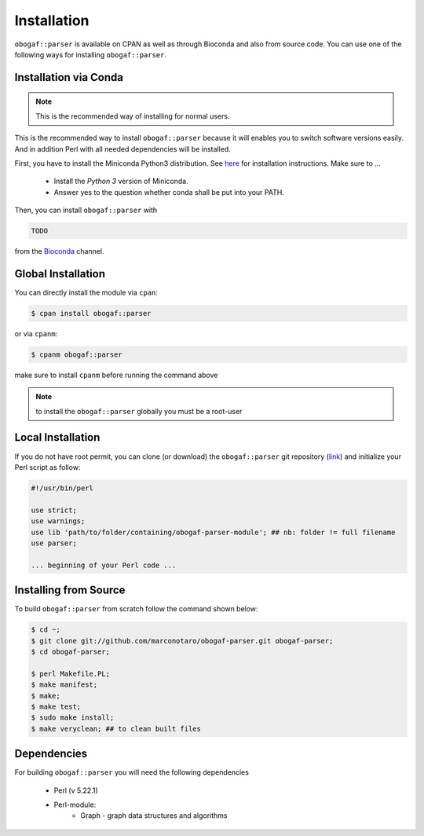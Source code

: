 .. _installation:

============
Installation
============

``obogaf::parser`` is available on CPAN as well as through Bioconda and also from source code. You can use one of the following ways for installing ``obogaf::parser``.

.. _conda:

Installation via Conda
========================

.. note::

  This is the recommended way of installing for normal users.

This is the recommended way to install ``obogaf::parser`` because it will enables you to switch software versions easily. And in addition Perl with all needed dependencies will be installed.

First, you have to install the Miniconda Python3 distribution. See `here <https://conda.io/docs/install/quick.html>`_ for installation instructions. Make sure to ...

 - Install the *Python 3* version of Miniconda.
 - Answer yes to the question whether conda shall be put into your PATH.

Then, you can install ``obogaf::parser`` with

.. code-block:: console

  TODO 

from the `Bioconda <https://bioconda.github.io>`_ channel.

Global Installation
========================

You can directly install the module via ``cpan``:

.. code-block:: console

  $ cpan install obogaf::parser

or via ``cpanm``:

.. code-block:: console

  $ cpanm obogaf::parser

make sure to install ``cpanm`` before running the command above

.. note::
  
  to install the ``obogaf::parser`` globally you must be a root-user

Local Installation
========================

If you do not have root permit, you can clone (or download) the ``obogaf::parser`` git repository (`link <https://github.com/marconotaro/obogaf-parser.git>`_) and initialize your Perl script as follow:

.. code-block:: perl

 #!/usr/bin/perl 

 use strict;
 use warnings;
 use lib 'path/to/folder/containing/obogaf-parser-module'; ## nb: folder != full filename
 use parser;

 ... beginning of your Perl code ...

.. _install_from_source:

Installing from Source
=======================

To build ``obogaf::parser`` from scratch follow the command shown below:

.. code-block:: bash

  $ cd ~;
  $ git clone git://github.com/marconotaro/obogaf-parser.git obogaf-parser;
  $ cd obogaf-parser;

  $ perl Makefile.PL;
  $ make manifest;
  $ make;
  $ make test;
  $ sudo make install;
  $ make veryclean; ## to clean built files

Dependencies
==============

For building ``obogaf::parser`` you will need the following dependencies

 - Perl (v 5.22.1)
 - Perl-module:
    - Graph - graph data structures and algorithms

    
    
    



